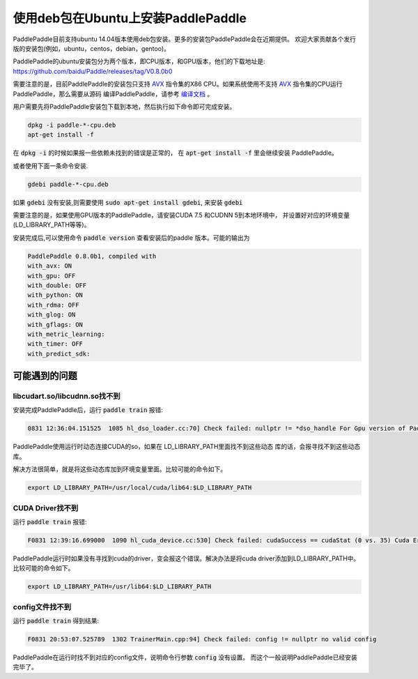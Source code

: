 使用deb包在Ubuntu上安装PaddlePaddle
===================================

PaddlePaddle目前支持ubuntu 14.04版本使用deb包安装。更多的安装包PaddlePaddle会在近期提供。
欢迎大家贡献各个发行版的安装包(例如，ubuntu，centos，debian，gentoo)。

PaddlePaddle的ubuntu安装包分为两个版本，即CPU版本，和GPU版本，他们的下载地址是\:
https://github.com/baidu/Paddle/releases/tag/V0.8.0b0

需要注意的是，目前PaddlePaddle的安装包只支持 
`AVX <https://en.wikipedia.org/wiki/Advanced_Vector_Extensions>`_
指令集的X86 CPU。如果系统使用不支持 `AVX`_ 指令集的CPU运行PaddlePaddle，那么需要从源码
编译PaddlePaddle，请参考 `编译文档 <../cmake/index.html>`_ 。

用户需要先将PaddlePaddle安装包下载到本地，然后执行如下命令即可完成安装。

..  code-block:: shell

    dpkg -i paddle-*-cpu.deb
    apt-get install -f

在 :code:`dpkg -i` 的时候如果报一些依赖未找到的错误是正常的，
在 :code:`apt-get install -f` 里会继续安装 PaddlePaddle。

或者使用下面一条命令安装.

..  code-block:: shell

    gdebi paddle-*-cpu.deb

如果 :code:`gdebi` 没有安装,则需要使用 :code:`sudo apt-get install gdebi`, 来安装 :code:`gdebi`


需要注意的是，如果使用GPU版本的PaddlePaddle，请安装CUDA 7.5 和CUDNN 5到本地环境中，
并设置好对应的环境变量(LD_LIBRARY_PATH等等)。

安装完成后,可以使用命令 :code:`paddle version` 查看安装后的paddle 版本。可能的输出为

..  code-block:: text

    PaddlePaddle 0.8.0b1, compiled with
    with_avx: ON
    with_gpu: OFF
    with_double: OFF
    with_python: ON
    with_rdma: OFF
    with_glog: ON
    with_gflags: ON
    with_metric_learning:
    with_timer: OFF
    with_predict_sdk:


可能遇到的问题
--------------

libcudart.so/libcudnn.so找不到
++++++++++++++++++++++++++++++

安装完成PaddlePaddle后，运行 :code:`paddle train` 报错\:

..	code-block:: shell

	0831 12:36:04.151525  1085 hl_dso_loader.cc:70] Check failed: nullptr != *dso_handle For Gpu version of PaddlePaddle, it couldn't find CUDA library: libcudart.so Please make sure you already specify its path.Note: for training data on Cpu using Gpu version of PaddlePaddle,you must specify libcudart.so via LD_LIBRARY_PATH.

PaddlePaddle使用运行时动态连接CUDA的so，如果在 LD_LIBRARY_PATH里面找不到这些动态
库的话，会报寻找不到这些动态库。

解决方法很简单，就是将这些动态库加到环境变量里面。比较可能的命令如下。

..	code-block:: text

	export LD_LIBRARY_PATH=/usr/local/cuda/lib64:$LD_LIBRARY_PATH

CUDA Driver找不到
+++++++++++++++++

运行 :code:`paddle train` 报错\:

..	code-block:: text

	F0831 12:39:16.699000  1090 hl_cuda_device.cc:530] Check failed: cudaSuccess == cudaStat (0 vs. 35) Cuda Error: CUDA driver version is insufficient for CUDA runtime version

PaddlePaddle运行时如果没有寻找到cuda的driver，变会报这个错误。解决办法是将cuda 
driver添加到LD_LIBRARY_PATH中。比较可能的命令如下。

..	code-block:: text

	export LD_LIBRARY_PATH=/usr/lib64:$LD_LIBRARY_PATH

config文件找不到
++++++++++++++++

运行 :code:`paddle train` 得到结果\:

..	code-block:: text

	F0831 20:53:07.525789  1302 TrainerMain.cpp:94] Check failed: config != nullptr no valid config

PaddlePaddle在运行时找不到对应的config文件，说明命令行参数 :code:`config` 没有设置。
而这个一般说明PaddlePaddle已经安装完毕了。
